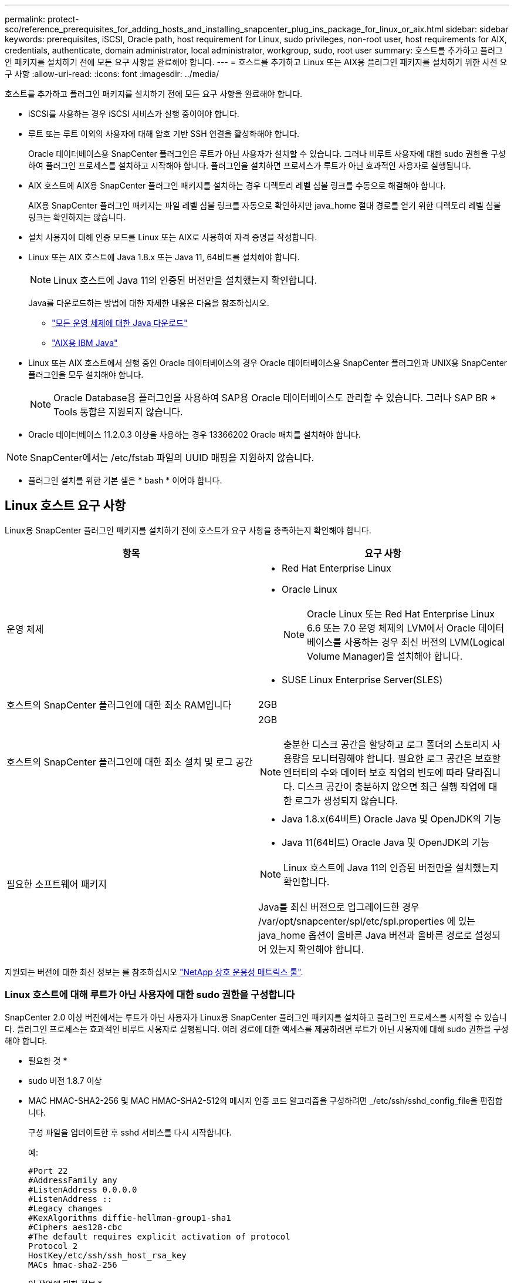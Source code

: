 ---
permalink: protect-sco/reference_prerequisites_for_adding_hosts_and_installing_snapcenter_plug_ins_package_for_linux_or_aix.html 
sidebar: sidebar 
keywords: prerequisites, iSCSI, Oracle path, host requirement for Linux, sudo privileges, non-root user, host requirements for AIX, credentials, authenticate, domain administrator, local administrator, workgroup, sudo, root user 
summary: 호스트를 추가하고 플러그인 패키지를 설치하기 전에 모든 요구 사항을 완료해야 합니다. 
---
= 호스트를 추가하고 Linux 또는 AIX용 플러그인 패키지를 설치하기 위한 사전 요구 사항
:allow-uri-read: 
:icons: font
:imagesdir: ../media/


[role="lead"]
호스트를 추가하고 플러그인 패키지를 설치하기 전에 모든 요구 사항을 완료해야 합니다.

* iSCSI를 사용하는 경우 iSCSI 서비스가 실행 중이어야 합니다.
* 루트 또는 루트 이외의 사용자에 대해 암호 기반 SSH 연결을 활성화해야 합니다.
+
Oracle 데이터베이스용 SnapCenter 플러그인은 루트가 아닌 사용자가 설치할 수 있습니다. 그러나 비루트 사용자에 대한 sudo 권한을 구성하여 플러그인 프로세스를 설치하고 시작해야 합니다. 플러그인을 설치하면 프로세스가 루트가 아닌 효과적인 사용자로 실행됩니다.

* AIX 호스트에 AIX용 SnapCenter 플러그인 패키지를 설치하는 경우 디렉토리 레벨 심볼 링크를 수동으로 해결해야 합니다.
+
AIX용 SnapCenter 플러그인 패키지는 파일 레벨 심볼 링크를 자동으로 확인하지만 java_home 절대 경로를 얻기 위한 디렉토리 레벨 심볼 링크는 확인하지는 않습니다.

* 설치 사용자에 대해 인증 모드를 Linux 또는 AIX로 사용하여 자격 증명을 작성합니다.
* Linux 또는 AIX 호스트에 Java 1.8.x 또는 Java 11, 64비트를 설치해야 합니다.
+

NOTE: Linux 호스트에 Java 11의 인증된 버전만을 설치했는지 확인합니다.

+
Java를 다운로드하는 방법에 대한 자세한 내용은 다음을 참조하십시오.

+
** http://www.java.com/en/download/manual.jsp["모든 운영 체제에 대한 Java 다운로드"^]
** https://www.ibm.com/support/pages/java-sdk-aix["AIX용 IBM Java"^]


* Linux 또는 AIX 호스트에서 실행 중인 Oracle 데이터베이스의 경우 Oracle 데이터베이스용 SnapCenter 플러그인과 UNIX용 SnapCenter 플러그인을 모두 설치해야 합니다.
+

NOTE: Oracle Database용 플러그인을 사용하여 SAP용 Oracle 데이터베이스도 관리할 수 있습니다. 그러나 SAP BR * Tools 통합은 지원되지 않습니다.

* Oracle 데이터베이스 11.2.0.3 이상을 사용하는 경우 13366202 Oracle 패치를 설치해야 합니다.



NOTE: SnapCenter에서는 /etc/fstab 파일의 UUID 매핑을 지원하지 않습니다.

* 플러그인 설치를 위한 기본 셸은 * bash * 이어야 합니다.




== Linux 호스트 요구 사항

Linux용 SnapCenter 플러그인 패키지를 설치하기 전에 호스트가 요구 사항을 충족하는지 확인해야 합니다.

|===
| 항목 | 요구 사항 


 a| 
운영 체제
 a| 
* Red Hat Enterprise Linux
* Oracle Linux
+

NOTE: Oracle Linux 또는 Red Hat Enterprise Linux 6.6 또는 7.0 운영 체제의 LVM에서 Oracle 데이터베이스를 사용하는 경우 최신 버전의 LVM(Logical Volume Manager)을 설치해야 합니다.

* SUSE Linux Enterprise Server(SLES)




 a| 
호스트의 SnapCenter 플러그인에 대한 최소 RAM입니다
 a| 
2GB



 a| 
호스트의 SnapCenter 플러그인에 대한 최소 설치 및 로그 공간
 a| 
2GB


NOTE: 충분한 디스크 공간을 할당하고 로그 폴더의 스토리지 사용량을 모니터링해야 합니다. 필요한 로그 공간은 보호할 엔터티의 수와 데이터 보호 작업의 빈도에 따라 달라집니다. 디스크 공간이 충분하지 않으면 최근 실행 작업에 대한 로그가 생성되지 않습니다.



 a| 
필요한 소프트웨어 패키지
 a| 
* Java 1.8.x(64비트) Oracle Java 및 OpenJDK의 기능
* Java 11(64비트) Oracle Java 및 OpenJDK의 기능



NOTE: Linux 호스트에 Java 11의 인증된 버전만을 설치했는지 확인합니다.

Java를 최신 버전으로 업그레이드한 경우 /var/opt/snapcenter/spl/etc/spl.properties 에 있는 java_home 옵션이 올바른 Java 버전과 올바른 경로로 설정되어 있는지 확인해야 합니다.

|===
지원되는 버전에 대한 최신 정보는 를 참조하십시오 https://imt.netapp.com/matrix/imt.jsp?components=112391;&solution=1259&isHWU&src=IMT["NetApp 상호 운용성 매트릭스 툴"^].



=== Linux 호스트에 대해 루트가 아닌 사용자에 대한 sudo 권한을 구성합니다

SnapCenter 2.0 이상 버전에서는 루트가 아닌 사용자가 Linux용 SnapCenter 플러그인 패키지를 설치하고 플러그인 프로세스를 시작할 수 있습니다. 플러그인 프로세스는 효과적인 비루트 사용자로 실행됩니다. 여러 경로에 대한 액세스를 제공하려면 루트가 아닌 사용자에 대해 sudo 권한을 구성해야 합니다.

* 필요한 것 *

* sudo 버전 1.8.7 이상
* MAC HMAC-SHA2-256 및 MAC HMAC-SHA2-512의 메시지 인증 코드 알고리즘을 구성하려면 _/etc/ssh/sshd_config_file을 편집합니다.
+
구성 파일을 업데이트한 후 sshd 서비스를 다시 시작합니다.

+
예:

+
[listing]
----
#Port 22
#AddressFamily any
#ListenAddress 0.0.0.0
#ListenAddress ::
#Legacy changes
#KexAlgorithms diffie-hellman-group1-sha1
#Ciphers aes128-cbc
#The default requires explicit activation of protocol
Protocol 2
HostKey/etc/ssh/ssh_host_rsa_key
MACs hmac-sha2-256
----


* 이 작업에 대한 정보 *

루트가 아닌 사용자에 대해 sudo 권한을 구성하여 다음 경로에 대한 액세스를 제공해야 합니다.

* /home/_linux_user_/.sc_netapp/snapcenter_linux_host_plugin.bin
* /custom_location/netapp/snapcenter/SPL/설치/플러그인/제거
* /custom_location/NetApp/snapcenter/SPL/bin/SPL입니다


* 단계 *

. Linux용 SnapCenter 플러그인 패키지를 설치할 Linux 호스트에 로그인합니다.
. visudo Linux 유틸리티를 사용하여 /etc/sudoers 파일에 다음 행을 추가합니다.
+
[listing, subs="+quotes"]
----
Cmnd_Alias HPPLCMD = sha224:checksum_value== /home/_LINUX_USER_/.sc_netapp/snapcenter_linux_host_plugin.bin, /opt/NetApp/snapcenter/spl/installation/plugins/uninstall, /opt/NetApp/snapcenter/spl/bin/spl, /opt/NetApp/snapcenter/scc/bin/scc
Cmnd_Alias PRECHECKCMD = sha224:checksum_value== /home/_LINUX_USER_/.sc_netapp/Linux_Prechecks.sh
Cmnd_Alias CONFIGCHECKCMD = sha224:checksum_value== /opt/NetApp/snapcenter/spl/plugins/scu/scucore/configurationcheck/Config_Check.sh
Cmnd_Alias SCCMD = sha224:checksum_value== /opt/NetApp/snapcenter/spl/bin/sc_command_executor
Cmnd_Alias SCCCMDEXECUTOR =checksum_value== /opt/NetApp/snapcenter/scc/bin/sccCommandExecutor
_LINUX_USER_ ALL=(ALL) NOPASSWD:SETENV: HPPLCMD, PRECHECKCMD, CONFIGCHECKCMD, SCCCMDEXECUTOR, SCCMD
Defaults: _LINUX_USER_ !visiblepw
Defaults: _LINUX_USER_ !requiretty
----
+

NOTE: 다른 허용 명령과 함께 RAC 설정을 사용하는 경우 다음을 /etc/sudoers 파일에 추가해야 합니다. '/<crs_home>/bin/olsnodes'



_/etc/oracle/OLR.loc_file에서 _CRS_HOME_ 값을 가져올 수 있습니다.

_linux_user_는 사용자가 생성한 루트가 아닌 사용자의 이름입니다.

_C:\ProgramData\NetApp\SnapCenter\Package Repository_에 있는 * Oracle_checksum.txt * 파일에서 _checksum_value_를 가져올 수 있습니다.

사용자 지정 위치를 지정한 경우 위치는 _CUSTOM_PATH\NetApp\SnapCenter\Package Repository_입니다.


IMPORTANT: 이 예제는 고유한 데이터를 만들기 위한 참조로만 사용해야 합니다.



== AIX 호스트 요구 사항

AIX용 SnapCenter 플러그인 패키지를 설치하기 전에 호스트가 요구 사항을 충족하는지 확인해야 합니다.


NOTE: AIX용 SnapCenter 플러그인 패키지의 일부인 UNIX용 SnapCenter 플러그인은 동시 볼륨 그룹을 지원하지 않습니다.

|===
| 항목 | 요구 사항 


 a| 
운영 체제
 a| 
AIX 7.1 이상



 a| 
호스트의 SnapCenter 플러그인에 대한 최소 RAM입니다
 a| 
4GB



 a| 
호스트의 SnapCenter 플러그인에 대한 최소 설치 및 로그 공간
 a| 
2GB


NOTE: 충분한 디스크 공간을 할당하고 로그 폴더의 스토리지 사용량을 모니터링해야 합니다. 필요한 로그 공간은 보호할 엔터티의 수와 데이터 보호 작업의 빈도에 따라 달라집니다. 디스크 공간이 충분하지 않으면 최근 실행 작업에 대한 로그가 생성되지 않습니다.



 a| 
필요한 소프트웨어 패키지
 a| 
* Java 1.8.x(64비트) IBM Java
* Java 11(64비트) IBM Java


Java를 최신 버전으로 업그레이드한 경우 /var/opt/snapcenter/spl/etc/spl.properties 에 있는 java_home 옵션이 올바른 Java 버전과 올바른 경로로 설정되어 있는지 확인해야 합니다.

|===
지원되는 버전에 대한 최신 정보는 를 참조하십시오 https://imt.netapp.com/matrix/imt.jsp?components=112391;&solution=1259&isHWU&src=IMT["NetApp 상호 운용성 매트릭스 툴"^].



=== AIX 호스트에 대한 루트가 아닌 사용자에 대한 sudo 권한을 구성합니다

SnapCenter 4.4 이상에서는 루트가 아닌 사용자가 AIX용 SnapCenter 플러그인 패키지를 설치하고 플러그인 프로세스를 시작할 수 있습니다. 플러그인 프로세스는 효과적인 비루트 사용자로 실행됩니다. 여러 경로에 대한 액세스를 제공하려면 루트가 아닌 사용자에 대해 sudo 권한을 구성해야 합니다.

* 필요한 것 *

* sudo 버전 1.8.7 이상
* MAC HMAC-SHA2-256 및 MAC HMAC-SHA2-512의 메시지 인증 코드 알고리즘을 구성하려면 _/etc/ssh/sshd_config_file을 편집합니다.
+
구성 파일을 업데이트한 후 sshd 서비스를 다시 시작합니다.

+
예:

+
[listing]
----
#Port 22
#AddressFamily any
#ListenAddress 0.0.0.0
#ListenAddress ::
#Legacy changes
#KexAlgorithms diffie-hellman-group1-sha1
#Ciphers aes128-cbc
#The default requires explicit activation of protocol
Protocol 2
HostKey/etc/ssh/ssh_host_rsa_key
MACs hmac-sha2-256
----


* 이 작업에 대한 정보 *

루트가 아닌 사용자에 대해 sudo 권한을 구성하여 다음 경로에 대한 액세스를 제공해야 합니다.

* /home/_aix_user_/.sc_netapp/snapcenter_aix_host_plugin.bsx
* /custom_location/netapp/snapcenter/SPL/설치/플러그인/제거
* /custom_location/NetApp/snapcenter/SPL/bin/SPL입니다


* 단계 *

. AIX용 SnapCenter 플러그인 패키지를 설치할 AIX 호스트에 로그인합니다.
. visudo Linux 유틸리티를 사용하여 /etc/sudoers 파일에 다음 행을 추가합니다.
+
[listing, subs="+quotes"]
----
Cmnd_Alias HPPACMD = sha224:checksum_value== /home/_AIX_USER_/.sc_netapp/snapcenter_aix_host_plugin.bsx,
/opt/NetApp/snapcenter/spl/installation/plugins/uninstall, /opt/NetApp/snapcenter/spl/bin/spl
Cmnd_Alias PRECHECKCMD = sha224:checksum_value== /home/_AIX_USER_/.sc_netapp/AIX_Prechecks.sh
Cmnd_Alias CONFIGCHECKCMD = sha224:checksum_value== /opt/NetApp/snapcenter/spl/plugins/scu/scucore/configurationcheck/Config_Check.sh
Cmnd_Alias SCCMD = sha224:checksum_value== /opt/NetApp/snapcenter/spl/bin/sc_command_executor
_AIX_USER_ ALL=(ALL) NOPASSWD:SETENV: HPPACMD, PRECHECKCMD, CONFIGCHECKCMD, SCCMD
Defaults: _AIX_USER_ !visiblepw
Defaults: _AIX_USER_ !requiretty
----
+

NOTE: 다른 허용 명령과 함께 RAC 설정을 사용하는 경우 다음을 /etc/sudoers 파일에 추가해야 합니다. '/<crs_home>/bin/olsnodes'



_/etc/oracle/OLR.loc_file에서 _CRS_HOME_ 값을 가져올 수 있습니다.

_AIX_USER_는 사용자가 작성한 루트가 아닌 사용자의 이름입니다.

_C:\ProgramData\NetApp\SnapCenter\Package Repository_에 있는 * Oracle_checksum.txt * 파일에서 _checksum_value_를 가져올 수 있습니다.

사용자 지정 위치를 지정한 경우 위치는 _CUSTOM_PATH\NetApp\SnapCenter\Package Repository_입니다.


IMPORTANT: 이 예제는 고유한 데이터를 만들기 위한 참조로만 사용해야 합니다.



== 자격 증명을 설정합니다

SnapCenter는 자격 증명을 사용하여 SnapCenter 작업을 위해 사용자를 인증합니다. Linux 또는 AIX 호스트에 플러그인 패키지를 설치하기 위한 자격 증명을 작성해야 합니다.

* 이 작업에 대한 정보 *

이 자격 증명은 루트 사용자 또는 sudo 권한이 있는 비루트 사용자에 대해 생성되어 플러그인 프로세스를 설치 및 시작할 수 있습니다.

자세한 내용은 다음을 참조하십시오. <<Linux 호스트에 대해 루트가 아닌 사용자에 대한 sudo 권한을 구성합니다>> 또는 <<AIX 호스트에 대한 루트가 아닌 사용자에 대한 sudo 권한을 구성합니다>>

|===


| * 모범 사례: * 호스트를 구축하고 플러그인을 설치한 후에는 자격 증명을 생성할 수 있지만, 호스트를 구축하고 플러그인을 설치하기 전에 SVM을 추가한 후 자격 증명을 생성하는 것이 가장 좋습니다. 
|===
* 단계 *

. 왼쪽 탐색 창에서 * 설정 * 을 클릭합니다.
. 설정 페이지에서 * 자격 증명 * 을 클릭합니다.
. 새로 만들기 * 를 클릭합니다.
. 자격 증명 페이지에 자격 증명 정보를 입력합니다.
+
|===
| 이 필드의 내용... | 수행할 작업... 


 a| 
자격 증명 이름입니다
 a| 
자격 증명의 이름을 입력합니다.



 a| 
사용자 이름/암호
 a| 
인증에 사용할 사용자 이름과 암호를 입력합니다.

** 도메인 관리자
+
SnapCenter 플러그인을 설치할 시스템에 도메인 관리자를 지정합니다. 사용자 이름 필드에 유효한 형식은 다음과 같습니다.

+
*** _NetBIOS\사용자 이름 _
*** _도메인 FQDN\사용자 이름 _


** 로컬 관리자(작업 그룹에만 해당)
+
작업 그룹에 속한 시스템의 경우 SnapCenter 플러그인을 설치할 시스템에 기본 제공 로컬 관리자를 지정합니다. 사용자 계정에 상승된 권한이 있거나 호스트 시스템에서 사용자 액세스 제어 기능이 비활성화된 경우 로컬 관리자 그룹에 속하는 로컬 사용자 계정을 지정할 수 있습니다. 사용자 이름 필드의 올바른 형식은 _ 사용자 이름 _ 입니다





 a| 
인증 모드
 a| 
사용할 인증 모드를 선택합니다.

플러그인 호스트의 운영 체제에 따라 Linux 또는 AIX를 선택합니다.



 a| 
sudo 권한을 사용합니다
 a| 
루트가 아닌 사용자에 대한 자격 증명을 생성하는 경우 * sudo 권한 사용 * 확인란을 선택합니다.

|===
. 확인 * 을 클릭합니다.


자격 증명 설정을 마친 후 * 사용자 및 액세스 * 페이지에서 사용자 또는 사용자 그룹에 자격 증명 유지 관리를 할당할 수 있습니다.



== Oracle 데이터베이스에 대한 자격 증명을 구성합니다

Oracle 데이터베이스에서 데이터 보호 작업을 수행하는 데 사용되는 자격 증명을 구성해야 합니다.

* 이 작업에 대한 정보 *

Oracle 데이터베이스에 지원되는 다양한 인증 방법을 검토해야 합니다. 자세한 내용은 을 참조하십시오
link:../install/concept_authentication_methods_for_your_credentials.html["자격 증명에 대한 인증 방법입니다"^].

개별 리소스 그룹에 대한 자격 증명을 설정하고 사용자 이름에 전체 관리자 권한이 없는 경우 사용자 이름에 적어도 리소스 그룹 및 백업 권한이 있어야 합니다.

Oracle 데이터베이스 인증을 사용하도록 설정한 경우 리소스 보기에 빨간색 자물쇠 아이콘이 표시됩니다. 데이터베이스를 보호하거나 리소스 그룹에 데이터베이스 자격 증명을 추가하여 데이터 보호 작업을 수행하려면 데이터베이스 자격 증명을 구성해야 합니다.


NOTE: 자격 증명을 생성하는 동안 잘못된 세부 정보를 지정하면 오류 메시지가 표시됩니다. 취소 * 를 클릭한 다음 다시 시도해야 합니다.

* 단계 *

. 왼쪽 탐색 창에서 * 리소스 * 를 클릭한 다음 목록에서 적절한 플러그인을 선택합니다.
. 리소스 페이지의 * 보기 * 목록에서 * 데이터베이스 * 를 선택합니다.
. 을 클릭합니다 image:../media/filter_icon.png[""]호스트 이름과 데이터베이스 유형을 선택하여 리소스를 필터링합니다.
+
그런 다음 을 클릭할 수 있습니다 image:../media/filter_icon.png[""] 를 눌러 필터 창을 닫습니다.

. 데이터베이스를 선택한 다음 * 데이터베이스 설정 * > * 데이터베이스 구성 * 을 클릭합니다.
. 데이터베이스 설정 구성 섹션의 * 기존 자격 증명 사용 * 드롭다운 목록에서 Oracle 데이터베이스에서 데이터 보호 작업을 수행하는 데 사용할 자격 증명을 선택합니다.
+

NOTE: Oracle 사용자는 sysdba 권한을 가지고 있어야 합니다.

+
을 클릭하여 자격 증명을 생성할 수도 있습니다 image:../media/add_icon_configure_database.gif["데이터베이스 구성 화면의 아이콘을 추가합니다"].

. Configure ASM settings 섹션의 * Use Existing Credential * 드롭다운 목록에서 ASM 인스턴스에서 데이터 보호 작업을 수행하는 데 사용할 자격 증명을 선택합니다.
+

NOTE: ASM 사용자는 sysasm 권한을 가지고 있어야 합니다.

+
을 클릭하여 자격 증명을 생성할 수도 있습니다 image:../media/add_icon_configure_database.gif["데이터베이스 구성 화면의 아이콘을 추가합니다"].

. RMAN 카탈로그 설정 구성 섹션의 * 기존 자격 증명 사용 * 드롭다운 목록에서 Oracle RMAN(Recovery Manager) 카탈로그 데이터베이스에서 데이터 보호 작업을 수행하는 데 사용할 자격 증명을 선택합니다.
+
을 클릭하여 자격 증명을 생성할 수도 있습니다 image:../media/add_icon_configure_database.gif["데이터베이스 구성 화면의 아이콘을 추가합니다"].

+
TNSName* 필드에 SnapCenter 서버가 데이터베이스와 통신하는 데 사용할 투명 네트워크 기질(TNS) 파일 이름을 입력합니다.

. Preferred RAC Nodes * 필드에서 백업에 사용할 RAC(Real Application Cluster) 노드를 지정합니다.
+
선호하는 노드는 RAC 데이터베이스 인스턴스가 있는 하나 또는 모든 클러스터 노드일 수 있습니다. 백업 작업은 기본 설정 순서대로 이러한 기본 설정 노드에서만 트리거됩니다.

+
RAC One Node에서는 하나의 노드만 기본 노드에 나열되고 이 기본 설정 노드는 데이터베이스가 현재 호스팅되는 노드입니다.

+
RAC One Node 데이터베이스의 페일오버 또는 재배치 후 SnapCenter 리소스 페이지에서 리소스를 새로 고치면 데이터베이스가 이전에 호스팅되었던 * 선호 RAC 노드 * 목록에서 호스트가 제거됩니다. 데이터베이스가 재배치된 RAC 노드는 * RAC 노드 * 에 나열되며 기본 RAC 노드로 수동으로 구성해야 합니다.

+
자세한 내용은 을 참조하십시오 link:../protect-sco/task_define_a_backup_strategy_for_oracle_databases.html#preferred-nodes-in-rac-setup["RAC 설정의 1차 노드"^].

. 확인 * 을 클릭합니다.

